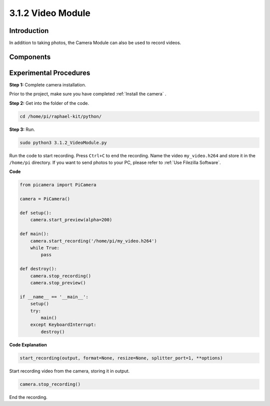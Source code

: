 3.1.2 Video Module
=====================

Introduction
-----------------

In addition to taking photos, the Camera Module can also be used to record videos.

Components
----------------

.. image:: media/photo1.png
  :width: 800

Experimental Procedures
------------------------------

**Step 1:** Complete camera installation.

Prior to the project, make sure you have completed :ref:`Install the camera` .

**Step 2:** Get into the folder of the code.

.. code-block::

    cd /home/pi/raphael-kit/python/

**Step 3:** Run.

.. code-block::

    sudo python3 3.1.2_VideoModule.py

Run the code to start recording. Press ``Ctrl+C`` to end the recording.
Name the video ``my_video.h264`` and store it in the ``/home/pi`` directory.
If you want to send photos to your PC, please refer to :ref:`Use Filezilla Software`.


**Code**

.. code-block:: python

    from picamera import PiCamera

    camera = PiCamera()
    
    def setup():
        camera.start_preview(alpha=200)
    
    def main():
        camera.start_recording('/home/pi/my_video.h264')
        while True:
            pass    
    
    def destroy():
        camera.stop_recording()
        camera.stop_preview()
    
    if __name__ == '__main__':
        setup()
        try:
            main()
        except KeyboardInterrupt:
            destroy()

**Code Explanation**

.. code-block:: python

    start_recording(output, format=None, resize=None, splitter_port=1, **options)

Start recording video from the camera, storing it in output.

.. code-block:: python

    camera.stop_recording()

End the recording.